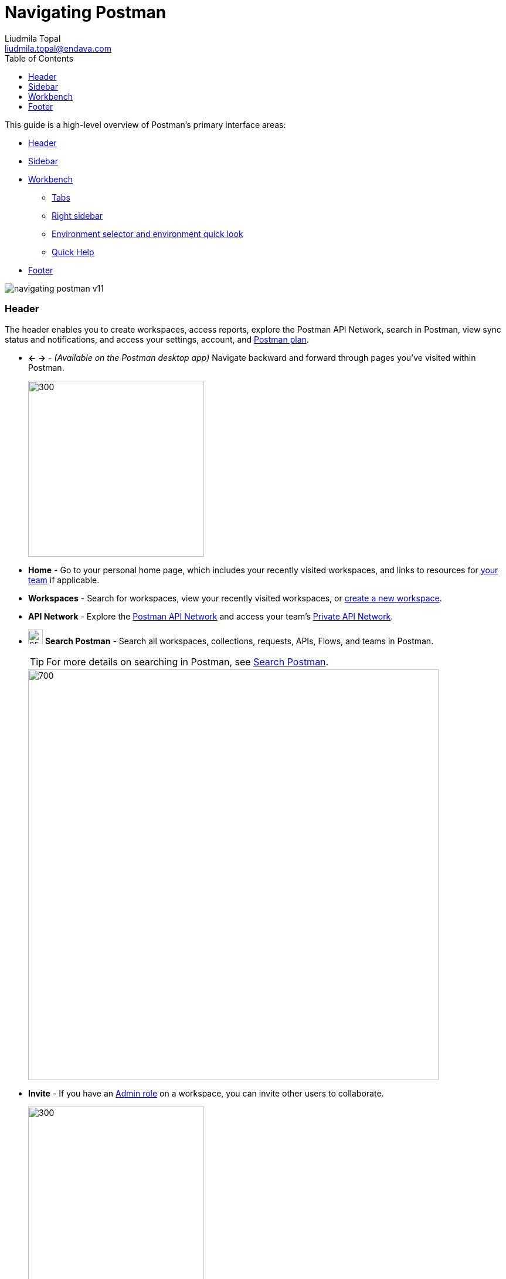 = Navigating Postman
Liudmila Topal <liudmila.topal@endava.com>
:toc:
:icons: font
:url-quickref: https://docs.asciidoctor.org/asciidoc/latest/syntax-quick-reference/

This guide is a high-level overview of Postman's primary interface areas:

* link:#header[Header]
* link:#slidebar[Sidebar]
* link:#workbench[Workbench]
** link:#tabs[Tabs]
** link:#rightSidebar[Right sidebar]
** link:#envSelector[Environment selector and environment quick look]
** link:#help[Quick Help]
* link:#footer[Footer]

image::resource/navigating-postman-v11.jpg[]

=== [[header]]Header
The header enables you to create workspaces, access reports, explore the Postman API Network, search in Postman,
view sync status and notifications, and access your settings, account, and https://learning.postman.com/docs/billing/buying/[Postman plan].

* *← →* - _(Available on the Postman desktop app)_ Navigate backward and forward through pages you've visited within Postman.
+
image::resource/postman-desktop-app-header-v10-21-11.jpg[300, 300]
* *Home* - Go to your personal home page, which includes your recently visited workspaces, and links to resources for https://learning.postman.com/docs/collaborating-in-postman/working-with-your-team/team-collaboration/[your team] if applicable.
* *Workspaces* - Search for workspaces, view your recently visited workspaces, or https://learning.postman.com/docs/getting-started/first-steps/creating-your-first-workspace/[create a new workspace].
* *API Network* - Explore the https://learning.postman.com/docs/getting-started/first-steps/exploring-public-api-network/[Postman API Network] and access your team's https://learning.postman.com/docs/collaborating-in-postman/private-api-network/adding-private-network/[Private API Network].
* image:resource/icon-search-v9.jpg[25, 25] *Search Postman* - Search all workspaces, collections, requests, APIs, Flows, and teams in Postman.
+
TIP: For more details on searching in Postman, see link:#search[Search Postman].
+
image::resource/navigating-postman-search-v10-21-12.jpg[700, 700]
* *Invite* - If you have an https://learning.postman.com/docs/collaborating-in-postman/roles-and-permissions/#workspace-roles[Admin role] on a workspace, you can invite other users to collaborate.
+
image::resource/navigating-postman-header-right-v9.19.2.jpg[300, 300]
* image:resource/icon-settings-v9.jpg[25, 25] *Settings* - Access https://learning.postman.com/docs/getting-started/installation/settings/[Postman settings] and other Postman resources.
* image:resource/icon-notification-bell-v9.jpg[25, 25] *Notifications* - View recent activity from your team, get notifications about Postman updates, and see pull requests, comment activity, and other important information.
* *Your avatar* - View your profile, access your https://learning.postman.com/docs/getting-started/installation/postman-account/[account and notification settings], see all active sessions for your account, or sign out of your account.
* *Team* _(paid plans)_ or *Upgrade* _(free plan)_ - View https://learning.postman.com/docs/billing/resource-usage/[resource usage] and access your https://learning.postman.com/docs/billing/billing/[billing dashboard] and other account management tools.

==== [[search]]Search Postman
To search in Postman ->  select _'Search Postman'_ in the header then enter your search terms.

TIP: You can also use the keyboard shortcut *⌘ + K* or *Ctrl + K*.

To change the scope of your search -> select the scope dropdown list to the left of the search bar.

===== You can:

* search all of Postman, your team, the Private API Network, and the Postman API Network.
* specify the element type you'd like to search for, such as Workspaces, Collections, or Teams.

===== Depending on the element type, the search results contain different information:
* For _workspaces_, the search result shows the workspace type, summary, who published it, and when was it published.
* For _collections_, the search result shows the workspace type, whether the collection is a fork or not, who published it, and when was it published.
* For _APIs_, the search result shows the name and summary of the API, the API's owner (either an individual user or a team), and the workspace type.
* For _teams_, the search result shows the name and summary of the team. Selecting the team name redirects you to the team profile.

=== [[slidebar]]Sidebar
The Postman sidebar provides access to the fundamental elements of Postman:

* link:6_Postman_collections.adoc[Collections]
* https://learning.postman.com/docs/designing-and-developing-your-api/creating-an-api/[APIs]
* xref:5_Send_requests.adoc[Environments]
* https://learning.postman.com/docs/designing-and-developing-your-api/mocking-data/setting-up-mock/[Mock servers]
* https://learning.postman.com/docs/monitoring-your-api/intro-monitors/[Monitors]
* https://learning.postman.com/docs/postman-flows/overview/[Flows]
* link:#history[History]

image::resource/navigating-postman-sidebar-v10.14.jpg[300, 300]

[NOTE]
====
To see the task options that are available for elements in the sidebar, hover over the element's name then select the
_'More actions icon'_ image:resource/icon-three-dots-v9.jpg[25, 25].

The task options will vary depending on the type of element.
====

==== Add elements to the sidebar
By default, the sidebar shows only _Collections, Environments, and History_.

TIP: You can add other elements to the sidebar including Flows, Environments, and Monitors.

To add an element to the sidebar, do the following:

. In your workspaces sidebar, select the Configure workspace sidebar icon image:resource/icon-add-elements-to-sidebar-v10.14.jpg[25, 25]
. In *Workspace settings*, select the toggle image:resource/toggle.jpg[25, 25] next to the element you want to add to the sidebar.
+
image::resource/add-element-to-sidebar-v11.jpg[300, 300]

==== [[history]] History
To access the requests you've made -> select _'History'_ in the sidebar -> you're signed in to Postman, your history syncs across your devices.

Select a request to open it again in a new tab -> select more than one request, select and hold *⌘* or *Ctrl*, then select the requests.

image::resource/history-request-v10.14.jpg[300, 300]
[NOTE]
====
Your history also includes _collection runs_.
====
These remain as the summarized version of the run and aren't logged as single requests:

* Select the add icon *+* to save the request to a collection.
* Select the delete icon image:resource/icon-delete-v9.jpg[15, 15] to remove the request from your history.
* Select the more actions icon image:resource/icon-three-dots-v9.jpg[25, 25] to access other actions, including creating a monitor, documentation, or mock server for the request.

==== Clearing your history
_To remove all requests from your history_ -> select the more actions icon image:resource/icon-three-dots-v9.jpg[25, 25] next to the History search bar -> select Clear all.

==== Saving responses in history
To save request responses in your history -> select the more actions icon image:resource/icon-three-dots-v9.jpg[25, 25] next to the History search bar -> turn on Save Responses.

=== [[workbench]]Workbench
Whether you're working with a collection, an API, or another element type, the Postman workbench is where you do the majority of your work.

* link:#tabs[Tabs] enable you to organize your work, while the right sidebar gives you access to element-specific tools like documentation.
* link:#envSelector[The environment selector and environment quick look] enable you to manage variables.

==== [[tabs]]Tabs
====
Tabs allow you to organize and work between requests.
====

===== Opening a new tab
To open a new tab, select *+* in the workbench.

TIP: You can also select *⌘ + T* or *Ctrl + T* to open a new tab.

image::resource/open-new-tab-v10-21-11.jpg[300, 300]

===== Saving or discarding changes
[NOTE]
====
If a tab has unsaved changes, Postman displays a dot next to the tab name.
====
* Select *Save* icon image:resource/icon-save.jpg[20, 20] Save to save the changes.
* To close the tab and discard changes, select the close icon image:resource/icon-close.jpg[20, 20] then select** Don't save**.

===== Renaming and linking elements
TIP: To rename an element, select the element's name and enter a new name.

image::resource/rename-element-v10-21-11.jpg[250, 250]

_To copy a link to an element_ -> hover over the element's name in the workbench to display the link icon
image:resource/icon-workspace-link-v9.jpg[20, 20].
Select the link icon to copy the element's URL to your clipboard.

image::resource/copy-link-to-element-v10-21-11.jpg[250, 250]

==== Managing tabs
To manage your open tabs, right-click the open tab to activate a menu with action options:

* *Duplicate Tab* - _(Available on the Postman desktop app)_ Duplicates the current tab.
This doesn't create a copy of the request, so when you duplicate a tab any edits you make are reflected in the original request.
* *Close Tab* - Closes the current tab. If the tab has unsaved changes, Postman asks if you want to save before closing.
* *Force Close Tab* - Closes the current tab without saving any changes.
* *Close Other Tabs* - Closes all tabs except the one you're working in.
* *Close All Tabs* - Closes all tabs. If any tabs contain unsaved changes, Postman will ask if you want to save before closing.
* *Force Close All Tabs* - Closes all tabs without saving any changes.
+
image::resource/manage-tabs-v10-21-11.jpg[250, 250]

TIP: If you have a lot of tabs open, they might overflow the area of the tab bar.

image::resource/tab-navigation-scroll.jpg[600, 600]

==== [[rightSidebar]]Right sidebar
The right sidebar gives you access to more tools, including documentation,
comments, code snippets, and request information, based on which kind of Postman element you select.

image::resource/navigating-postman-right-sidebar-v11.jpg[250, 250]

.Right sidebar tabs
[cols="1,1,2"]
|===
|Tool |Available for |Description

|Documentation image:resource/documentation-icon-v8-10.jpg[20, 20]
|Requests
|View the https://learning.postman.com/docs/publishing-your-api/document-a-collection/[documentation] for a specific request.

|Comments image:resource/icon-comments-v9.jpg[20, 20]
|Collections, requests, APIs
|Leave https://learning.postman.com/docs/collaborating-in-postman/working-with-your-team/discussing-your-work/[comments] on a specific part of a request or an API.

|Code image:resource/icon-code-snippet.jpg[20, 20]
|Requests, APIs, history
|Generate https://learning.postman.com/docs/sending-requests/create-requests/generate-code-snippets/[code snippets] in a variety of languages and frameworks that you can use in other apps.

|Related requests image:resource/icon-related-request.jpg[20, 20]
|Requests, history
|View https://learning.postman.com/docs/sending-requests/create-requests/request-basics/#leverage-public-api-examples[public requests] from verified or popular collections on the Postman API Network that are related to your request.

|Info image:resource/icon-information-v9-5.jpg[20, 20]
|Collections, requests, APIs, environments, mock servers, monitors, Flows
|See details about the element, including its ID, when it was created, who created it, and more.

|Changelog image:resource/icon-changelog-v9.jpg[20, 20]
|Collections, APIs
|Use the https://learning.postman.com/docs/collaborating-in-postman/using-workspaces/changelog-and-restoring-collections/#viewing-collection-activity[changelog] to see changes that you and your collaborators have made.

|Pull requests image:resource/icon-pull-request.jpg[20, 20]
|Collections, environments
|View any pull requests for a https://learning.postman.com/docs/collaborating-in-postman/using-version-control/creating-pull-requests/[Postman element].

|Forks image:resource/icon-fork.jpg[20, 20]
|Collections, environments, Flows
|View any https://learning.postman.com/docs/collaborating-in-postman/using-version-control/forking-elements/[forks] of a Postman element.

|Activity feed image:resource/icon-activity-feed-v9.jpg[20, 20]
|Monitors
|View the activity feed for a https://learning.postman.com/docs/monitoring-your-api/intro-monitors/[monitor].

|Flow Element Info image:resource/flow-element-info-v10.jpg[20, 20]
|Flows
|View the input and output of the selected block.

|Released Versions image:resource/released-versions-v10.jpg[20, 20]
|Flows
|View your released Flows.

|Execution issues image:resource/execution-issues-v10.jpg[20, 20]
|Flows
|View a Flow's execution issues, if any.
|===

==== [[envSelector]]Environment selector and environment quick look
[NOTE]
====
The environment selector enables you to choose which environment to use in your work.
====
Select an environment from the menu to set it as the active environment, which gives you access to the variables in that environment.

TIP: You can also pin environments to collections to show other Postman users which environments work with that collection.

image::resource/environment-selector-v11-1.jpg[300, 300]

TIP: To check a variable value at a glance, use the environment quick look icon image:resource/icon-environment-quick-look.jpg[20, 20]

==== [[help]]Quick Help
If you have a quick question about something in the Postman app, look for "learn more" help links or the information icon image:resource/icon-information-v9-5.jpg[20, 20] in the Workbench.

TIP: You can open the displayed Quick Help in a new web browser window with the open in icon image:resource/icon-open-in.jpg[20, 20].

=== [[footer]]Footer
The footer on the bottom of Postman enables you to find and replace text, open the Console, capture requests and cookies, and access several other tools.

image::resource/navigating-postman-footer-left-v9.19.jpg[300, 300]

* image:resource/icon-hide-sidebar-v9.jpg[20, 20] *Hide sidebar* - Close or reopen the link:#slidebar[sidebar].
* image:resource/icon-checkmark-v9.jpg[20, 20] *Sync status* - See if you are connected to Postman's servers and your data is https://learning.postman.com/docs/getting-started/basics/syncing/[syncing].
* image:resource/icon-search-v9.jpg[20, 20] *Find and replace* - _(Available on the Postman desktop app)_ Search the current workspace.
+
TIP: You can also use the shortcuts *⌘ + Shift + F* or *Ctrl + Shift + F*.
* image:resource/icon-console-v9.jpg[20, 20] *Console* - https://learning.postman.com/docs/sending-requests/response-data/troubleshooting-api-requests/#debugging-in-the-console[Inspect and debug] your Postman requests.

image::resource/navigating-postman-footer-right-v11.jpg[700, 700]

* image:resource/icon-postbot-v10-16.jpg[20, 20] *Postbot* - Open the https://learning.postman.com/docs/getting-started/basics/about-postbot/[Postbot] AI assistant to ask questions and search for answers.
* image:resource/icon-source-control.jpg[20, 20] *Git branch icon* - For https://learning.postman.com/docs/designing-and-developing-your-api/versioning-an-api/managing-git-changes/[APIs using a Git repository], switch branches and open the *Source Control* pane.
* image:resource/icon-runner-v9.jpg[20, 20] *Runner* - Open the https://learning.postman.com/docs/collections/running-collections/intro-to-collection-runs/[Collection Runner].
* *Select Postman Agent* - _(Available on the Postman web app)_ Select which https://learning.postman.com/docs/getting-started/basics/about-postman-agent/[Postman Agent] is used: the Cloud Agent, Desktop Agent, Browser Agent, Interceptor Agent, or auto-select an agent.
* image:resource/icon-capture.jpg[20, 20] *Start Proxy* - _(Available on the Postman desktop app)_ Start the https://learning.postman.com/docs/sending-requests/capturing-request-data/capture-overview/[Postman proxy].
* image:resource/icon-cookies.jpg[20, 20] *Cookies* - View, manage, and sync https://learning.postman.com/docs/sending-requests/response-data/cookies/[cookies].
* image:resource/icon-postman-vault-2.jpg[20, 20] *Vault* - Store vault secrets in your https://learning.postman.com/docs/sending-requests/postman-vault/postman-vault-secrets/[Postman Vault], and use them in your local instance of Postman.
* image:resource/icon-delete-v9.jpg[20, 20] *Trash* - Recover or permanently delete any deleted collections.
* image:resource/icon-two-pane-v9.jpg[20, 20] *Two-pane view* - Toggle between a single pane view and a two pane view.
* image:resource/icon-help-v9.jpg[20, 20] *Help* - Access more resources, including release notes and Postman Support.